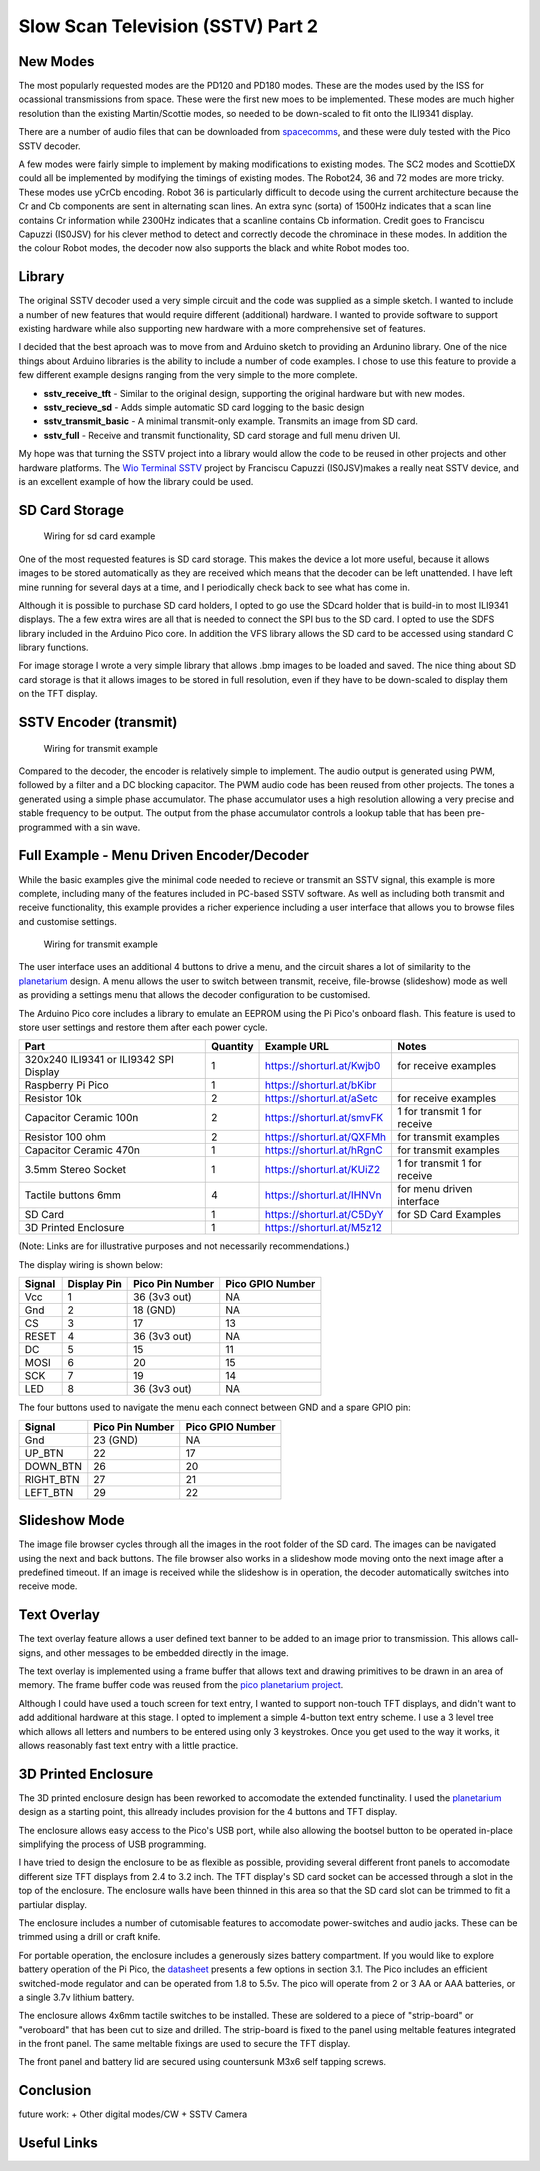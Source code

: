 Slow Scan Television (SSTV) Part 2
===================================


.. image::  images/sstv_part2/thumbnail.png
  :target: https://youtu.be/xxxxxx


New Modes
---------

The most popularly requested modes are the PD120 and PD180 modes. These are the
modes used by the ISS for ocassional transmissions from space. These were the
first new moes to be implemented. These modes are much higher resolution than
the existing Martin/Scottie modes, so needed to be down-scaled to fit onto the
ILI9341 display. 

There are a number of audio files that can be downloaded from `spacecomms <https://spacecomms.wordpress.com/iss-sstv-audio-recordings>`__, and these were duly tested with the Pico SSTV decoder.

.. image:: images/sstv_part2/space_comms.jpg

A few modes were fairly simple to implement by making modifications to existing
modes. The SC2 modes and ScottieDX could all be implemented by modifying the
timings of existing modes. The Robot24, 36 and 72 modes are more tricky. These
modes use yCrCb encoding. Robot 36 is particularly difficult to decode using
the current architecture because the Cr and Cb components are sent in
alternating scan lines. An extra sync (sorta) of 1500Hz indicates that a scan
line contains Cr information while 2300Hz indicates that a scanline contains Cb
information. Credit goes to Franciscu Capuzzi (IS0JSV) for his clever method to
detect and correctly decode the chrominace in these modes. In addition the the
colour Robot modes, the decoder now also supports the black and white Robot
modes too.


Library
-------

The original SSTV decoder used a very simple circuit and the code was supplied
as a simple sketch. I wanted to include a number of new features that would
require different (additional) hardware. I wanted to provide software to
support existing hardware while also supporting new hardware with a more
comprehensive set of features.

I decided that the best aproach was to move from and Arduino sketch to
providing an Ardunino library. One of the nice things about Arduino libraries
is the ability to include a number of code examples. I chose to use this
feature to provide a few different example designs ranging from the very simple
to the more complete.

+ **sstv_receive_tft** - Similar to the original design, supporting the original hardware but with new modes.
+ **sstv_recieve_sd** - Adds simple automatic SD card logging to the basic design
+ **sstv_transmit_basic** - A minimal transmit-only example. Transmits an image from SD card.
+ **sstv_full** - Receive and transmit functionality, SD card storage and full menu driven UI.

My hope was that turning the SSTV project into a library would allow the code to be reused in other projects and other hardware platforms. The `Wio Terminal SSTV <https://github.com/Brabudu/WioTerminalSSTV>`__ project by Franciscu Capuzzi (IS0JSV)makes a really neat SSTV device, and is an excellent example of how the library could be used.

.. image:: https://github.com/Brabudu/WioTerminalSSTV/raw/main/img/sstv.jpg

SD Card Storage
---------------

.. figure:: images/sstv_part2/sd_card_circuit.png
  
  Wiring for sd card example

One of the most requested features is SD card storage. This makes the device a
lot more useful, because it allows images to be stored automatically as they
are received which means that the decoder can be left unattended. I have left
mine running for several days at a time, and I periodically check back to see
what has come in.

.. image:: images/sstv_part2/poster.png 

Although it is possible to purchase SD card holders, I opted to go use the
SDcard holder that is build-in to most ILI9341 displays. The a few extra wires
are all that is needed to connect the SPI bus to the SD card. I opted to use
the SDFS library included in the Arduino Pico core. In addition the VFS library
allows the SD card to be accessed using standard C library functions.

For image storage I wrote a very simple library that allows .bmp images to be
loaded and saved. The nice thing about SD card storage is that it allows images
to be stored in full resolution, even if they have to be down-scaled to display
them on the TFT display.


SSTV Encoder (transmit)
-----------------------

.. figure:: images/sstv_part2/transmit_circuit.png
  
  Wiring for transmit example

Compared to the decoder, the encoder is relatively simple to implement. The
audio output is generated using PWM, followed by a filter and a DC blocking
capacitor. The PWM audio code has been reused from other projects. The tones a
generated using a simple phase accumulator. The phase accumulator uses a high
resolution allowing a very precise and stable frequency to be output. The
output from the phase accumulator controls a lookup table that has been
pre-programmed with a sin wave.

Full Example - Menu Driven Encoder/Decoder
------------------------------------------

While the basic examples give the minimal code needed to recieve or transmit an
SSTV signal, this example is more complete, including many of the features
included in PC-based SSTV software. As well as including both transmit and
receive functionality, this example provides a richer experience including a
user interface that allows you to browse files and customise settings.

.. figure:: images/sstv_part2/full_circuit.png

  Wiring for transmit example

The user interface uses an additional 4 buttons to drive a menu, and the
circuit shares a lot of similarity to the `planetarium <https://101-things.readthedocs.io/en/latest/planetarium.html>`__ design. A menu allows the
user to switch between transmit, receive, file-browse (slideshow) mode as well
as providing a settings menu that allows the decoder configuration to be
customised.

The Arduino Pico core includes a library to emulate an EEPROM using the Pi
Pico's onboard flash. This feature is used to store user settings and restore
them after each power cycle.

+-----------------------------------------+----------+---------------------------------+------------------------------+
| Part                                    | Quantity | Example URL                     | Notes                        |
+=========================================+==========+=================================+==============================+
| 320x240 ILI9341 or ILI9342 SPI Display  | 1        | `<https://shorturl.at/Kwjb0>`__ | for receive examples         |
+-----------------------------------------+----------+---------------------------------+------------------------------+
| Raspberry Pi Pico                       | 1        | `<https://shorturl.at/bKibr>`__ |                              |
+-----------------------------------------+----------+---------------------------------+------------------------------+
| Resistor 10k                            | 2        | `<https://shorturl.at/aSetc>`__ | for receive examples         |
+-----------------------------------------+----------+---------------------------------+------------------------------+
| Capacitor Ceramic 100n                  | 2        | `<https://shorturl.at/smvFK>`__ | 1 for transmit 1 for receive |
+-----------------------------------------+----------+---------------------------------+------------------------------+
| Resistor 100 ohm                        | 2        | `<https://shorturl.at/QXFMh>`__ | for transmit examples        |
+-----------------------------------------+----------+---------------------------------+------------------------------+
| Capacitor Ceramic 470n                  | 1        | `<https://shorturl.at/hRgnC>`__ | for transmit examples        |
+-----------------------------------------+----------+---------------------------------+------------------------------+
| 3.5mm Stereo Socket                     | 1        | `<https://shorturl.at/KUiZ2>`__ | 1 for transmit 1 for receive |
+-----------------------------------------+----------+---------------------------------+------------------------------+
| Tactile buttons 6mm                     | 4        | `<https://shorturl.at/IHNVn>`__ | for menu driven interface    |
+-----------------------------------------+----------+---------------------------------+------------------------------+
| SD Card                                 | 1        | `<https://shorturl.at/C5DyY>`__ | for SD Card Examples         |
+-----------------------------------------+----------+---------------------------------+------------------------------+
| 3D Printed Enclosure                    | 1        | `<https://shorturl.at/M5z12>`__ |                              |
+-----------------------------------------+----------+---------------------------------+------------------------------+

(Note: Links are for illustrative purposes and not necessarily recommendations.)

The display wiring is shown below:

+-----------+---------------+----------------------+------------------+
| Signal    | Display Pin   | Pico Pin Number      | Pico GPIO Number |
+===========+===============+======================+==================+
| Vcc       | 1             | 36 (3v3 out)         | NA               |
+-----------+---------------+----------------------+------------------+
| Gnd       | 2             | 18 (GND)             | NA               |
+-----------+---------------+----------------------+------------------+
| CS        | 3             | 17                   | 13               |
+-----------+---------------+----------------------+------------------+
| RESET     | 4             | 36 (3v3 out)         | NA               |
+-----------+---------------+----------------------+------------------+
| DC        | 5             | 15                   | 11               |
+-----------+---------------+----------------------+------------------+
| MOSI      | 6             | 20                   | 15               |
+-----------+---------------+----------------------+------------------+
| SCK       | 7             | 19                   | 14               |
+-----------+---------------+----------------------+------------------+
| LED       | 8             | 36 (3v3 out)         | NA               |
+-----------+---------------+----------------------+------------------+

The four buttons used to navigate the menu each connect between GND and a spare GPIO pin:

+-----------+----------------------+------------------+
| Signal    | Pico Pin Number      | Pico GPIO Number |
+===========+======================+==================+
| Gnd       | 23 (GND)             | NA               |
+-----------+----------------------+------------------+
| UP_BTN    | 22                   | 17               |
+-----------+----------------------+------------------+
| DOWN_BTN  | 26                   | 20               |
+-----------+----------------------+------------------+
| RIGHT_BTN | 27                   | 21               |
+-----------+----------------------+------------------+
| LEFT_BTN  | 29                   | 22               |
+-----------+----------------------+------------------+

Slideshow Mode
--------------

.. image:: images/sstv_part2/slideshow.jpg

The image file browser cycles through all the images in the root folder of the
SD card. The images can be navigated using the next and back buttons. The file
browser also works in a slideshow mode moving onto the next image after a
predefined timeout. If an image is received while the slideshow is in
operation, the decoder automatically switches into receive mode.

Text Overlay
------------

.. image:: images/sstv_part2/text_overlay.jpg

The text overlay feature allows a user defined text banner to be added to an
image prior to transmission. This allows call-signs, and other messages to be
embedded directly in the image. 

The text overlay is implemented using a frame buffer that allows text and
drawing primitives to be drawn in an area of memory. The frame buffer code was
reused from the `pico planetarium project <https://101-things.readthedocs.io/en/latest/planetarium.html>`__.

Although I could have used a touch screen for text entry, I wanted to support
non-touch TFT displays, and didn't want to add additional hardware at this
stage. I opted to implement a simple 4-button text entry scheme. I use a 3
level tree which allows all letters and numbers to be entered using only 3
keystrokes. Once you get used to the way it works, it allows reasonably fast
text entry with a little practice.

3D Printed Enclosure
--------------------

.. image:: images/sstv_part2/enclosure_complete.jpg

The 3D printed enclosure design has been reworked to accomodate the extended
functinality. I used the `planetarium <https://101-things.readthedocs.io/en/latest/planetarium.html>`__ design as a starting point, this allready
includes provision for the 4 buttons and TFT display. 

The enclosure allows easy access to the Pico's USB port, while also allowing
the bootsel button to be operated in-place simplifying the process of USB
programming.

I have tried to design the enclosure to be as flexible as possible, providing
several different front panels to accomodate different size TFT displays from
2.4 to 3.2 inch. The TFT display's SD card socket can be accessed through a
slot in the top of the enclosure. The enclosure walls have been thinned in this
area so that the SD card slot can be trimmed to fit a partiular display.

The enclosure includes a number of cutomisable features to accomodate
power-switches and audio jacks. These can be trimmed using a drill or craft
knife.

For portable operation, the enclosure includes a generously sizes battery
compartment. If you would like to explore battery operation of the Pi Pico, the
`datasheet <https://datasheets.raspberrypi.com/pico/pico-datasheet.pdf>`__
presents a few options in section 3.1. The Pico includes an efficient
switched-mode regulator and can be operated from 1.8 to 5.5v. The pico will
operate from 2 or 3 AA or AAA batteries, or a single 3.7v lithium battery.

.. image:: images/sstv_part2/enclosure_parts.jpg

The enclosure allows 4x6mm tactile switches to be installed. These are soldered
to a piece of "strip-board" or "veroboard" that has been cut to size and
drilled. The strip-board is fixed to the panel using meltable features
integrated in the front panel. The same meltable fixings are used to secure the
TFT display. 

.. image:: images/sstv_part2/enclosure_construction_1.jpg

.. image:: images/sstv_part2/enclosure_construction_2.jpg

.. image:: images/sstv_part2/enclosure_construction_3.jpg

.. image:: images/sstv_part2/enclosure_construction_4.jpg

.. image:: images/sstv_part2/enclosure_construction_5.jpg

The front panel and battery lid are secured using countersunk M3x6
self tapping screws.


Conclusion
----------

future work:
+ Other digital modes/CW
+ SSTV Camera

Useful Links
------------


